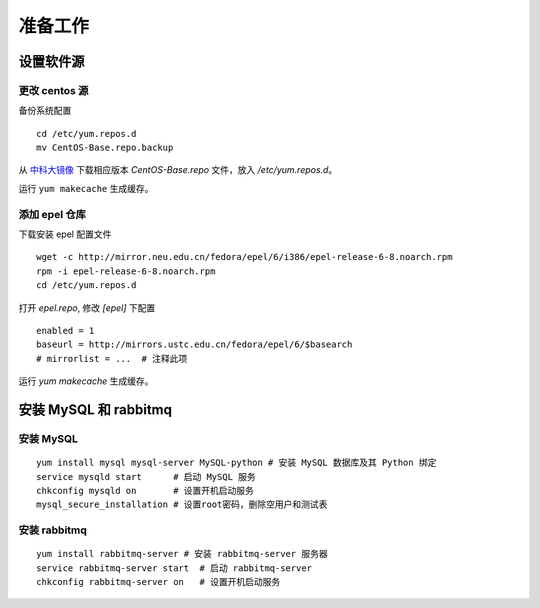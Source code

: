 准备工作
==========

设置软件源
----------

更改 centos 源
~~~~~~~~~~

备份系统配置 ::

    cd /etc/yum.repos.d
    mv CentOS-Base.repo.backup
    
从 中科大镜像_ 下载相应版本 `CentOS-Base.repo` 文件，放入 `/etc/yum.repos.d`。

.. _中科大镜像: http://lug.ustc.edu.cn/wiki/mirrors/help/centos

运行 ``yum makecache`` 生成缓存。

添加 epel 仓库
~~~~~~~~~~

下载安装 epel 配置文件 ::
    
    wget -c http://mirror.neu.edu.cn/fedora/epel/6/i386/epel-release-6-8.noarch.rpm
    rpm -i epel-release-6-8.noarch.rpm
    cd /etc/yum.repos.d
    
打开 `epel.repo`, 修改 `[epel]` 下配置 ::

    enabled = 1
    baseurl = http://mirrors.ustc.edu.cn/fedora/epel/6/$basearch
    # mirrorlist = ...  # 注释此项
    
运行 `yum makecache` 生成缓存。

安装 MySQL 和 rabbitmq
----------

安装 MySQL
~~~~~~~~~~

::

    yum install mysql mysql-server MySQL-python # 安装 MySQL 数据库及其 Python 绑定
    service mysqld start      # 启动 MySQL 服务
    chkconfig mysqld on       # 设置开机启动服务
    mysql_secure_installation # 设置root密码，删除空用户和测试表
    
安装 rabbitmq
~~~~~~~~~~

::
    
    yum install rabbitmq-server # 安装 rabbitmq-server 服务器
    service rabbitmq-server start  # 启动 rabbitmq-server
    chkconfig rabbitmq-server on   # 设置开机启动服务
